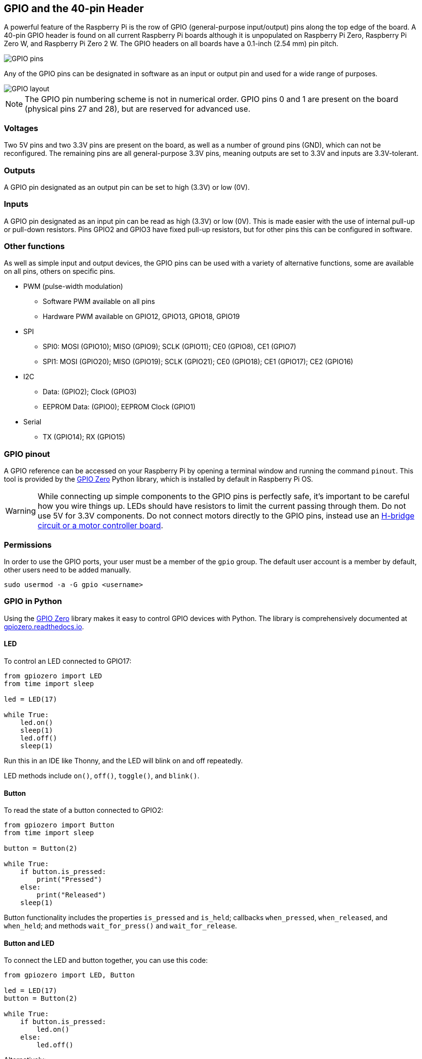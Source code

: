 == GPIO and the 40-pin Header

A powerful feature of the Raspberry Pi is the row of GPIO (general-purpose input/output) pins along the top edge of the board. A 40-pin GPIO header is found on all current Raspberry Pi boards although it is unpopulated on Raspberry Pi Zero, Raspberry Pi Zero W, and Raspberry Pi Zero 2 W. The GPIO headers on all boards have a 0.1-inch (2.54 mm) pin pitch.

image::images/GPIO-Pinout-Diagram-2.png[GPIO pins]

Any of the GPIO pins can be designated in software as an input or output pin and used for a wide range of purposes.

image::images/GPIO.png[GPIO layout]

NOTE: The GPIO pin numbering scheme is not in numerical order. GPIO pins 0 and 1 are present on the board (physical pins 27 and 28), but are reserved for advanced use.

=== Voltages

Two 5V pins and two 3.3V pins are present on the board, as well as a number of ground pins (GND), which can not be reconfigured. The remaining pins are all general-purpose 3.3V pins, meaning outputs are set to 3.3V and inputs are 3.3V-tolerant.

=== Outputs

A GPIO pin designated as an output pin can be set to high (3.3V) or low (0V).

=== Inputs

A GPIO pin designated as an input pin can be read as high (3.3V) or low (0V). This is made easier with the use of internal pull-up or pull-down resistors. Pins GPIO2 and GPIO3 have fixed pull-up resistors, but for other pins this can be configured in software.

=== Other functions

As well as simple input and output devices, the GPIO pins can be used with a variety of alternative functions, some are available on all pins, others on specific pins.

* PWM (pulse-width modulation)
 ** Software PWM available on all pins
 ** Hardware PWM available on GPIO12, GPIO13, GPIO18, GPIO19
* SPI
 ** SPI0: MOSI (GPIO10); MISO (GPIO9); SCLK (GPIO11); CE0 (GPIO8), CE1 (GPIO7)
 ** SPI1: MOSI (GPIO20); MISO (GPIO19); SCLK (GPIO21); CE0 (GPIO18); CE1 (GPIO17); CE2 (GPIO16)
* I2C
 ** Data: (GPIO2); Clock (GPIO3)
 ** EEPROM Data: (GPIO0); EEPROM Clock (GPIO1)
* Serial
 ** TX (GPIO14); RX (GPIO15)

=== GPIO pinout

A GPIO reference can be accessed on your Raspberry Pi by opening a terminal window and running the command `pinout`. This tool is provided by the https://gpiozero.readthedocs.io/[GPIO Zero] Python library, which is installed by default in Raspberry Pi OS.

WARNING: While connecting up simple components to the GPIO pins is perfectly safe, it's important to be careful how you wire things up. LEDs should have resistors to limit the current passing through them. Do not use 5V for 3.3V components. Do not connect motors directly to the GPIO pins, instead use an https://projects.raspberrypi.org/en/projects/physical-computing/14[H-bridge circuit or a motor controller board].

=== Permissions

In order to use the GPIO ports, your user must be a member of the `gpio` group. The default user account is a member by default, other users need to be added manually.

[,bash]
----
sudo usermod -a -G gpio <username>
----

=== GPIO in Python

Using the https://gpiozero.readthedocs.io/[GPIO Zero] library makes it easy to control GPIO devices with Python. The library is comprehensively documented at https://gpiozero.readthedocs.io/[gpiozero.readthedocs.io].

==== LED

To control an LED connected to GPIO17:

[,python]
----
from gpiozero import LED
from time import sleep

led = LED(17)

while True:
    led.on()
    sleep(1)
    led.off()
    sleep(1)
----

Run this in an IDE like Thonny, and the LED will blink on and off repeatedly.

LED methods include `on()`, `off()`, `toggle()`, and `blink()`.

==== Button

To read the state of a button connected to GPIO2:

[,python]
----
from gpiozero import Button
from time import sleep

button = Button(2)

while True:
    if button.is_pressed:
        print("Pressed")
    else:
        print("Released")
    sleep(1)
----

Button functionality includes the properties `is_pressed` and `is_held`; callbacks `when_pressed`, `when_released`, and `when_held`; and methods `wait_for_press()` and `wait_for_release`.

==== Button and LED

To connect the LED and button together, you can use this code:

[,python]
----
from gpiozero import LED, Button

led = LED(17)
button = Button(2)

while True:
    if button.is_pressed:
        led.on()
    else:
        led.off()
----

Alternatively:

[,python]
----
from gpiozero import LED, Button

led = LED(17)
button = Button(2)

while True:
    button.wait_for_press()
    led.on()
    button.wait_for_release()
    led.off()
----

or:

[,python]
----
from gpiozero import LED, Button

led = LED(17)
button = Button(2)

button.when_pressed = led.on
button.when_released = led.off
----

[.booklink, booktype="free", link=https://github.com/raspberrypipress/released-pdfs/raw/main/simple-electronics-with-gpio-zero.pdf, image=image::images/simple-electronics-with-gpio-zero.jpg[]]
==== Going further

You can find more information on how to program electronics connected to your Raspberry Pi with the GPIO Zero Python library in the Raspberry Pi Press book https://github.com/raspberrypipress/released-pdfs/raw/main/simple-electronics-with-gpio-zero.pdf[Simple Electronics with GPIO Zero]. Written by Phil King, it is part of the MagPi Essentials series published by Raspberry Pi Press. The book gets you started with the GPIO Zero library, and walks you through how to use it by building a series of projects.

